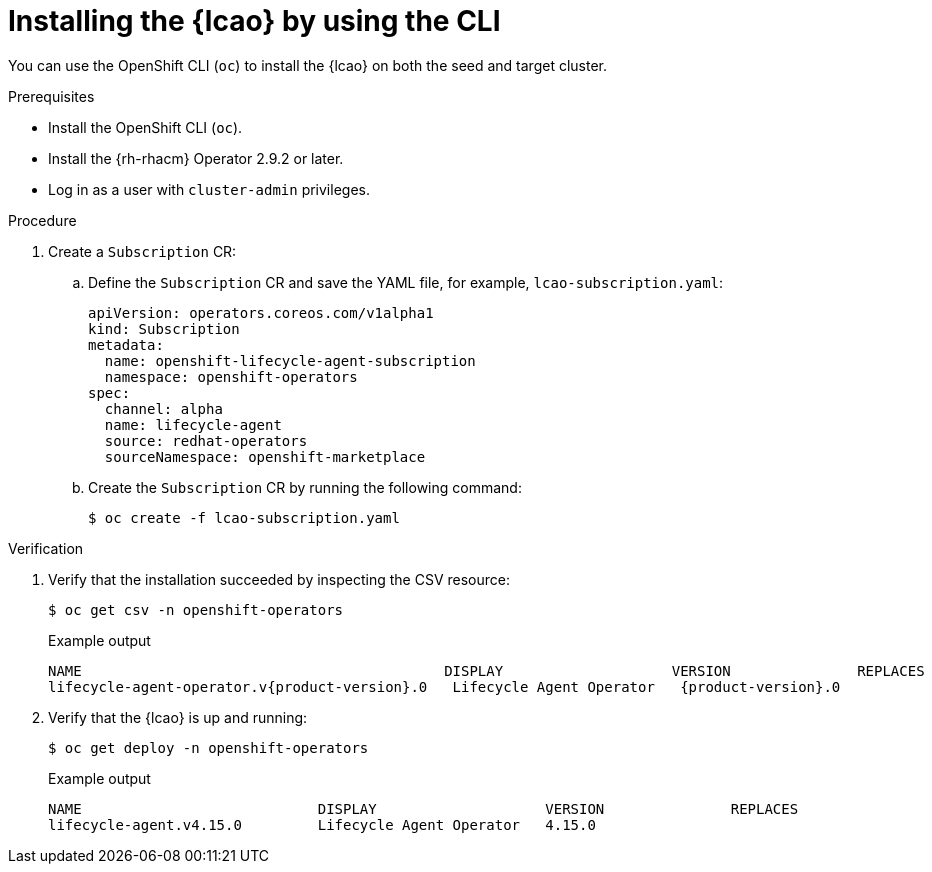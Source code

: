 // Module included in the following assemblies:
// Epic TELCOSTRAT-160 (4.15/4.16), story TELCODOCS-1576
// * scalability_and_performance/ztp-image-based-upgrade.adoc

:_mod-docs-content-type: PROCEDURE
[id="installing-lcao-using-cli_{context}"]
= Installing the {lcao} by using the CLI

You can use the OpenShift CLI (`oc`) to install the {lcao} on both the seed and target cluster.

.Prerequisites

* Install the OpenShift CLI (`oc`).
* Install the {rh-rhacm} Operator 2.9.2 or later.
* Log in as a user with `cluster-admin` privileges.

.Procedure

. Create a `Subscription` CR:
.. Define the `Subscription` CR and save the YAML file, for example, `lcao-subscription.yaml`:
+
[source,yaml]
----
apiVersion: operators.coreos.com/v1alpha1
kind: Subscription
metadata:
  name: openshift-lifecycle-agent-subscription
  namespace: openshift-operators
spec:
  channel: alpha
  name: lifecycle-agent
  source: redhat-operators
  sourceNamespace: openshift-marketplace
----

.. Create the `Subscription` CR by running the following command:
+
[source,terminal]
----
$ oc create -f lcao-subscription.yaml
----

.Verification

. Verify that the installation succeeded by inspecting the CSV resource:
+
[source,terminal]
----
$ oc get csv -n openshift-operators
----
+
.Example output
[source,terminal,subs="attributes+"]
----
NAME                                           DISPLAY                    VERSION               REPLACES                           PHASE
lifecycle-agent-operator.v{product-version}.0   Lifecycle Agent Operator   {product-version}.0                Succeeded
----

. Verify that the {lcao} is up and running:
+
[source,terminal]
----
$ oc get deploy -n openshift-operators
----
+
.Example output
[source,terminal]
----
NAME                            DISPLAY                    VERSION               REPLACES                           PHASE
lifecycle-agent.v4.15.0         Lifecycle Agent Operator   4.15.0                                                   Succeeded
----